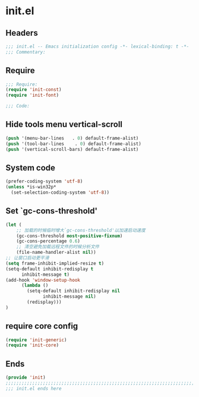 * init.el
:PROPERTIES:
:HEADER-ARGS: :tangle (concat temporary-file-directory "init.el") :lexical t
:END:

** Headers
#+BEGIN_SRC emacs-lisp
  ;;; init.el -- Emacs initialization config -*- lexical-binding: t -*-
  ;;; Commentary:
#+END_SRC

** Require
#+BEGIN_SRC emacs-lisp
  ;;; Require:
  (require 'init-const)
  (require 'init-font)

  ;;; Code:
#+END_SRC

** Hide tools menu vertical-scroll
#+BEGIN_SRC emacs-lisp
  (push '(menu-bar-lines   . 0) default-frame-alist)
  (push '(tool-bar-lines    . 0) default-frame-alist)
  (push '(vertical-scroll-bars) default-frame-alist)
#+END_SRC

** System code
#+BEGIN_SRC emacs-lisp
  (prefer-coding-system 'utf-8)
  (unless *is-win32p*
    (set-selection-coding-system 'utf-8))
#+END_SRC

** Set `gc-cons-threshold'
#+BEGIN_SRC emacs-lisp
  (let (
      ;; 加载的时候临时增大`gc-cons-threshold'以加速启动速度
      (gc-cons-threshold most-positive-fixnum)
      (gc-cons-percentage 0.6)
      ;; 清空避免加载远程文件的时候分析文件
      (file-name-handler-alist nil))
  ;; 让窗口启动更平滑
  (setq frame-inhibit-implied-resize t)
  (setq-default inhibit-redisplay t
		inhibit-message t)
  (add-hook 'window-setup-hook
	    (lambda ()
	      (setq-default inhibit-redisplay nil
			    inhibit-message nil)
	      (redisplay)))
  )
#+END_SRC

** require core config
#+BEGIN_SRC emacs-lisp
  (require 'init-generic)
  (require 'init-core)
#+END_SRC

** Ends
#+BEGIN_SRC emacs-lisp
  (provide 'init)
  ;;;;;;;;;;;;;;;;;;;;;;;;;;;;;;;;;;;;;;;;;;;;;;;;;;;;;;;;;;;;;;;;;;;;;;;;
  ;;; init.el ends here
#+END_SRC

